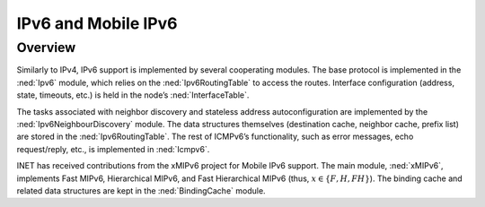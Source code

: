 .. _ug:cha:ipv6:

IPv6 and Mobile IPv6
====================

.. _ug:sec:ipv6:overview:

Overview
--------

Similarly to IPv4, IPv6 support is implemented by several cooperating
modules. The base protocol is implemented in the :ned:`Ipv6` module, which relies on
the :ned:`Ipv6RoutingTable` to access the routes. Interface
configuration (address, state, timeouts, etc.) is held in the node’s
:ned:`InterfaceTable`.

The tasks associated with neighbor discovery and stateless address autoconfiguration are implemented
by the :ned:`Ipv6NeighbourDiscovery` module. The
data structures themselves (destination cache, neighbor cache, prefix
list) are stored in the :ned:`Ipv6RoutingTable`. The rest of ICMPv6’s
functionality, such as error messages, echo request/reply, etc., is
implemented in :ned:`Icmpv6`.

INET has received contributions from the xMIPv6 project for Mobile IPv6 support.
The main module, :ned:`xMIPv6`, implements Fast MIPv6,
Hierarchical MIPv6, and Fast Hierarchical MIPv6 (thus,
:math:`x \in \{F, H, FH\}`). The binding cache and related data structures
are kept in the :ned:`BindingCache` module.